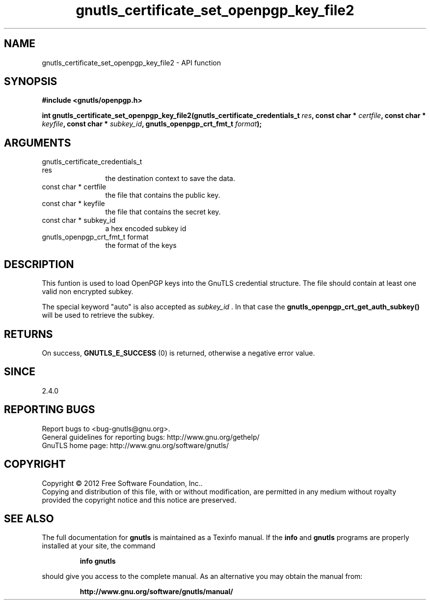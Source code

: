 .\" DO NOT MODIFY THIS FILE!  It was generated by gdoc.
.TH "gnutls_certificate_set_openpgp_key_file2" 3 "3.1.12" "gnutls" "gnutls"
.SH NAME
gnutls_certificate_set_openpgp_key_file2 \- API function
.SH SYNOPSIS
.B #include <gnutls/openpgp.h>
.sp
.BI "int gnutls_certificate_set_openpgp_key_file2(gnutls_certificate_credentials_t                                           " res ", const char * " certfile ", const char * " keyfile ", const char * " subkey_id ", gnutls_openpgp_crt_fmt_t " format ");"
.SH ARGUMENTS
.IP "gnutls_certificate_credentials_t                                           res" 12
the destination context to save the data.
.IP "const char * certfile" 12
the file that contains the public key.
.IP "const char * keyfile" 12
the file that contains the secret key.
.IP "const char * subkey_id" 12
a hex encoded subkey id
.IP "gnutls_openpgp_crt_fmt_t format" 12
the format of the keys
.SH "DESCRIPTION"
This funtion is used to load OpenPGP keys into the GnuTLS credential 
structure. The file should contain at least one valid non encrypted subkey.

The special keyword "auto" is also accepted as  \fIsubkey_id\fP .  In that
case the \fBgnutls_openpgp_crt_get_auth_subkey()\fP will be used to
retrieve the subkey.
.SH "RETURNS"
On success, \fBGNUTLS_E_SUCCESS\fP (0) is returned, otherwise a
negative error value.
.SH "SINCE"
2.4.0
.SH "REPORTING BUGS"
Report bugs to <bug-gnutls@gnu.org>.
.br
General guidelines for reporting bugs: http://www.gnu.org/gethelp/
.br
GnuTLS home page: http://www.gnu.org/software/gnutls/

.SH COPYRIGHT
Copyright \(co 2012 Free Software Foundation, Inc..
.br
Copying and distribution of this file, with or without modification,
are permitted in any medium without royalty provided the copyright
notice and this notice are preserved.
.SH "SEE ALSO"
The full documentation for
.B gnutls
is maintained as a Texinfo manual.  If the
.B info
and
.B gnutls
programs are properly installed at your site, the command
.IP
.B info gnutls
.PP
should give you access to the complete manual.
As an alternative you may obtain the manual from:
.IP
.B http://www.gnu.org/software/gnutls/manual/
.PP
